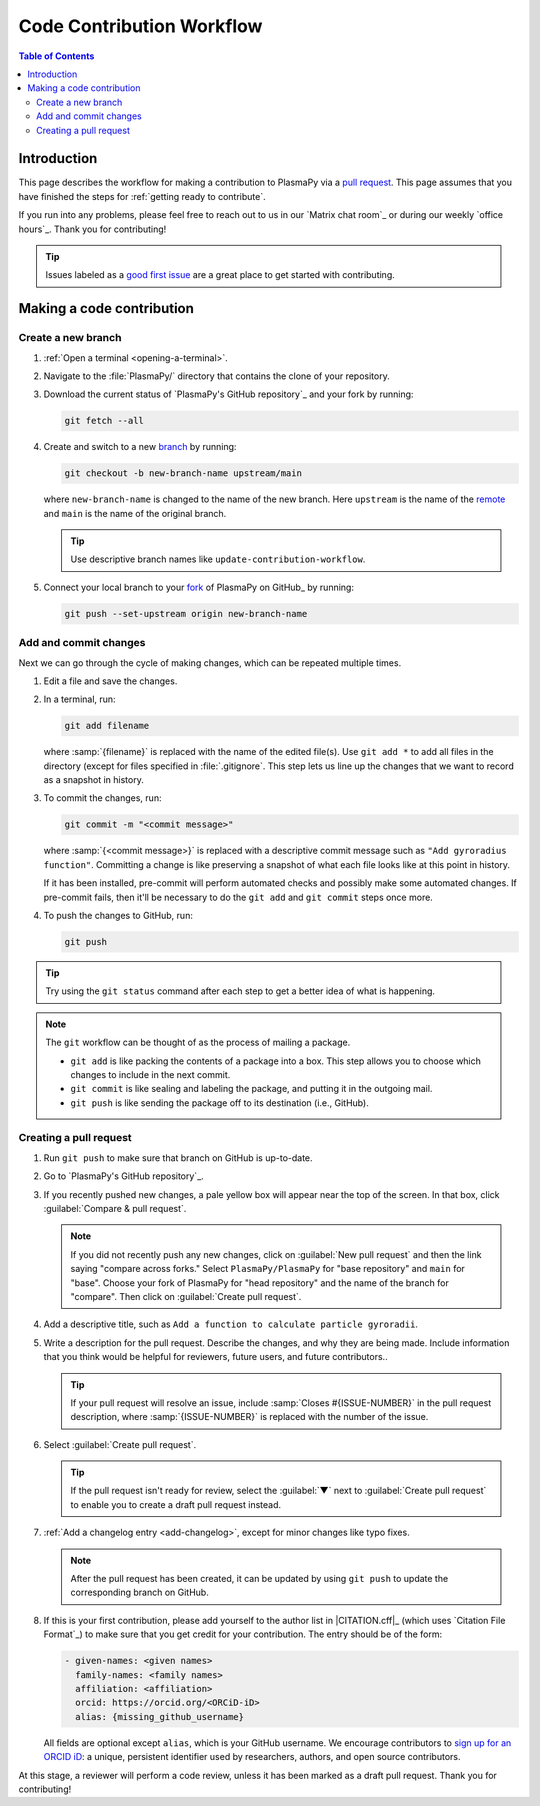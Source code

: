 .. _workflow:

==========================
Code Contribution Workflow
==========================

.. contents:: Table of Contents
   :depth: 2
   :local:
   :backlinks: none

Introduction
============

This page describes the workflow for making a contribution to PlasmaPy
via a `pull request`_. This page assumes that you have finished the
steps for :ref:`getting ready to contribute`.

If you run into any problems, please feel free to reach out to us in our
`Matrix chat room`_ or during our weekly `office hours`_. Thank you for
contributing!

.. tip::

   Issues labeled as a `good first issue`_ are a great place to get
   started with contributing.

Making a code contribution
==========================

Create a new branch
-------------------

#. :ref:`Open a terminal <opening-a-terminal>`.

#. Navigate to the :file:`PlasmaPy/` directory that contains the clone
   of your repository.

#. Download the current status of `PlasmaPy's GitHub repository`_ and
   your fork by running:

   .. code-block::

      git fetch --all

#. Create and switch to a new branch_ by running:

   .. code-block::

      git checkout -b new-branch-name upstream/main

   where ``new-branch-name`` is changed to the name of the new branch.
   Here ``upstream`` is the name of the remote_ and ``main`` is the name
   of the original branch.

   .. tip::

      Use descriptive branch names like ``update-contribution-workflow``.

#. Connect your local branch to your fork_ of PlasmaPy on GitHub_ by
   running:

   .. code-block::

      git push --set-upstream origin new-branch-name

Add and commit changes
----------------------

Next we can go through the cycle of making changes, which can be
repeated multiple times.

#. Edit a file and save the changes.

#. In a terminal, run:

   .. code-block:: bash

      git add filename

   where :samp:`{filename}` is replaced with the name of the edited
   file(s). Use ``git add *`` to add all files in the directory (except
   for files specified in :file:`.gitignore`. This step lets us line up
   the changes that we want to record as a snapshot in history.

#. To commit the changes, run:

   .. code-block:: bash

      git commit -m "<commit message>"

   where :samp:`{<commit message>}` is replaced with a descriptive
   commit message such as ``"Add gyroradius function"``.
   Committing a change is like preserving a snapshot of what each file
   looks like at this point in history.

   If it has been installed, pre-commit will perform automated checks
   and possibly make some automated changes. If pre-commit fails, then
   it'll be necessary to do the ``git add`` and ``git commit`` steps
   once more.

#. To push the changes to GitHub, run:

   .. code-block:: bash

      git push

.. tip::

   Try using the ``git status`` command after each step to get a better
   idea of what is happening.

.. note::

   The ``git`` workflow can be thought of as the process of mailing a
   package.

   * ``git add`` is like packing the contents of a package into a box.
     This step allows you to choose which changes to include in the next
     commit.

   * ``git commit`` is like sealing and labeling the package, and
     putting it in the outgoing mail.

   * ``git push`` is like sending the package off to its destination
     (i.e., GitHub).

Creating a pull request
-----------------------

#. Run ``git push`` to make sure that branch on GitHub is up-to-date.

#. Go to `PlasmaPy's GitHub repository`_.

#. If you recently pushed new changes, a pale yellow box will appear
   near the top of the screen. In that box, click
   :guilabel:`Compare & pull request`.

   .. note::

      If you did not recently push any new changes, click on
      :guilabel:`New pull request` and then the link saying "compare
      across forks." Select ``PlasmaPy/PlasmaPy`` for "base repository"
      and ``main`` for "base". Choose your fork of PlasmaPy for "head
      repository" and the name of the branch for "compare".  Then click
      on :guilabel:`Create pull request`.

#. Add a descriptive title, such as
   ``Add a function to calculate particle gyroradii``.

#. Write a description for the pull request. Describe the changes, and
   why they are being made. Include information that you think would be
   helpful for reviewers, future users, and future contributors..

   .. tip::

      If your pull request will resolve an issue, include
      :samp:`Closes #{ISSUE-NUMBER}` in the pull request description,
      where :samp:`{ISSUE-NUMBER}` is replaced with the number of the
      issue.

#. Select :guilabel:`Create pull request`.

   .. tip::

      If the pull request isn't ready for review, select the
      :guilabel:`▼` next to :guilabel:`Create pull request` to enable
      you to create a draft pull request instead.

#. :ref:`Add a changelog entry <add-changelog>`, except for minor
   changes like typo fixes.

   .. note::

      After the pull request has been created, it can be updated by
      using ``git push`` to update the corresponding branch on GitHub.

#. If this is your first contribution, please add yourself to the author
   list in |CITATION.cff|_ (which uses `Citation File Format`_) to make
   sure that you get credit for your contribution. The entry should be
   of the form:

   .. code-block:: yaml

      - given-names: <given names>
        family-names: <family names>
        affiliation: <affiliation>
        orcid: https://orcid.org/<ORCiD-iD>
        alias: {missing_github_username}

   All fields are optional except ``alias``, which is your GitHub
   username. We encourage contributors to `sign up for an ORCID iD`_: a
   unique, persistent identifier used by researchers, authors, and open
   source contributors.

At this stage, a reviewer will perform a code review, unless it has been
marked as a draft pull request. Thank you for contributing!

.. _Add a new SSH key to your GitHub account: https://docs.github.com/en/authentication/connecting-to-github-with-ssh/adding-a-new-ssh-key-to-your-github-account
.. _branch: https://docs.github.com/en/pull-requests/collaborating-with-pull-requests/proposing-changes-to-your-work-with-pull-requests/about-branches
.. _fork: https://docs.github.com/en/get-started/quickstart/fork-a-repo
.. _GitHub Documentation: https://docs.github.com/
.. _good first issue: https://github.com/PlasmaPy/PlasmaPy/issues?q=is%3Aissue+is%3Aopen+label%3A%22Good+first+issue%22
.. _pull request: https://docs.github.com/en/github/collaborating-with-pull-requests
.. _remote: https://github.com/git-guides/git-remote
.. _sign up for an ORCID iD: https://orcid.org/register
